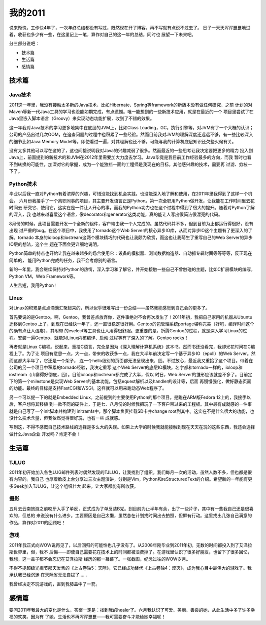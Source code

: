 =============
我的2011
=============

说来惭愧，工作快4年了，一次年终总结都没有写过，既然现在开了博客，再不写就有点说不过去了。
日子一天天浑浑噩噩地过着，收获也多少有一些，在这里记上一笔，算作对自己的这一年的总结，同时也
展望一下未来吧。

分三部分说吧：

* 技术篇
* 生活篇
* 感情篇


技术篇
======

Java技术
--------
2011这一年里，我没有接触太多新的Java技术，比如Hibernate、Spring等framework的新版本没有做任何研究，之前
计划的对Maven等新一代Java工具的学习也没能如期完成，有点遗憾。唯一能想到的一些新技术应用，就是在最近的一个
项目里尝试了在Java里嵌入脚本语言（Groovy）来实现动态功能扩展，收到了不错的效果。

这一年我对Java技术的学习更多地集中在底层的JVM上，比如Class Loading，GC，执行引擎等，对JVM有了一个大概的认识；
公司的产品出过几次OOM，在追查问题的过程中也积累了一些经验。然而目前我对JVM的理解深度还远远不够，有一些比较深入
的细节比如Java Memory Model等，即使看过一遍，对其理解也还不够，可能与我的计算机底层知识还欠些火候有关。

没有太多其他可以写在这的了，这也间接说明我对Java的兴趣减弱了很多。然而最近的一些思考让我决定要把更多的精力
投入到Java上，前面提到的新技术的和JVM在2012年里需要加大力度去学习。Java毕竟是我目前工作经验最多的方向，而我
暂时也看不到转换的可能性，加深对它的掌握，成为一个能独挡一面的工程师是我现在的目标。其他感兴趣的技术，需要再
过滤、剪枝一下了。


Python技术
----------
毕业以后我一直对Python有着浓厚的兴趣，可惜没能找到机会实践，也没能深入地了解和使用，在2011年里我得到了这样一个机会。
六月份我接手了一个离职同事的项目，其主要开发语言正是Python。第一次全职用Python做开发，让我能在工作时间里去花时间去
研究它、使用它，这实在是一件让人开心的事，而我的Python功力也在这个过程中得到了很大的提升。随着对Python了解的深入，我
也越来越喜爱这个语言，像decorator和generator这类功能，真的能让人写出很简洁很漂亮的代码。

8月份的时候，此项目需要开发一个全新的组件，客户端由我一个人完成的。虽然代码并不多，但到目前为止都运行得很好，没有出现
过严重的bug。在这个项目中，我使用了tornado这个Web Server的核心异步IO库，从而对异步IO这个主题有了更深入的了解。tornado
本身的ioloop和iostream这两个模块精巧的代码也让我颇为欣赏，而这也让我萌生了重写自己的Web Server的异步IO层的想法，这个主
题在下面会更详细地说明。

Python简单的特点也开始让我在越来越多的场合使用它：设备的模拟器、测试数据构造器、自动抓专辑封面等等等等，反正现在简单的，
能用Python完成的任务，我不会考虑别的语言。

新的一年里，我会继续保持对Python的热情，深入学习和了解它，并开始接触一些自己不曾触碰的主题，比如C扩展模块的编写，Python
VM，Web Framework等。

人生苦短，我用Python！


Linux
------
对Linux的积累是点点滴滴汇聚起来的，所以似乎很难写出一份总结——虽然我能感觉到自己会的更多了。

首先要说的是Gentoo。啊，Gentoo，我曾差点放弃你，这件事绝对不会再次发生了！2011年初，我把自己家用的机器从Ubuntu迁移到Gentoo
上了，到现在已经快一年了，还一直很稳定很好用。Gentoo的包管理系统portage堪称完美（好吧，编译时间这个的确有点让人蛋疼），其附带
的eselect等工具也让人用得很舒服。更重要的是，折腾Gentoo的过程，就是深入学习Linux的过程。安装一遍Gentoo，就能对Linux内核编译、启动
过程等有了深入的了解。Gentoo rocks！

再者就是Linux C编程。说起来，重拾C语言，完全是因为《深入理解计算机系统》这本书。然而书还没看完，我却光花时间在C编程上了。为了让
项目有意思一点，大一点，带来的收获多一点，我在大半年前决定写一个基于异步IO（epoll）的Web Server。然而这都大半年了，它还是一个架子，
连一个hello级别的页面都无法呈现出来，囧。不过放心，最近我又重拾了这个项目。带着在公司的另一个项目中积累的tornado经验，我决定重写
这个Web Server的底层IO模块，名字都和tornado一样的，ioloop和iostream（山寨得好彻底，囧）。目前ioloop和iostream都完成了大半，假以
时日，Web Server的雏形应该就差不多了。目前定下的第一个milestone是实现Web Server的基本功能，包括equest解析以及handler的设计等，后面
再慢慢强化，做好静态页面的功能。最终的目标是支持FastCGI和WSGI，这样就可以用来跑动态Web程序了。

另一个可以提一下的就是Embedded Linux，之前提到的主要使用Python的那个项目，是跑在ARM版Fedora 12上的，我接手以后，客户想将其移植
到一款不同的硬件上，于是七、八月份的时候我把玩了一下客户带过来的工程板。其中最有成就感的一件事就是自己写了一个init脚本并构建到
initramfs中，那个脚本负责挂载SD卡并change root到其中。这实在不是什么很大的功能，也没什么技术含量，但我依然觉得很好玩，也有一些
成就感。

写到这，不得不感慨自己技术路线的选择是多么大的失误。如果上大学的时候我就能接触到现在天天在玩的这些东西，我还会选择做什么Java企业
开发吗？肯定不会！


生活篇
======

TJLUG
------
2011年初开始加入各色LUG邮件列表时偶然发现的TJLUG，让我找到了组织。我们每月一次的活动，虽然人数不多，但也都是很有内容的。我自己
也厚着脸皮上台分享过三次主题演讲，分别是Vim，Python和reStructuredText的介绍。希望新的一年能有更多Geek加入TJLUG，让这个组织壮大
起来，让大家都能有所收获。


摄影
-----
五月去云南旅游之前咬牙入手了单反，正式成为了单反装B党。到目前为止半年有余，出了一些片子，其中有一些我自己还是很喜欢的，但总的
来说没有什么进步。主要原因是自己太懒，虽然总在计划找时间出去拍照，但鲜有行动。这里找出几张自己满意的作品，算作对2011的回顾吧！


游戏
-----
2011年我正式向WOW说再见了，以后回归的可能性也几乎没有了。从2008年刚毕业到2011年初，无数的时间都投入到了艾泽拉斯世界里，但，我不
后悔——即使自己需要花在技术上的时间都被浪费掉了。在游戏里认识了很多好朋友，也留下了很多回忆，我想，这一辈子都不会忘记在艾泽拉斯
经历的那一幕幕了。一张截图，纪念过往的WOW岁月。

不得不提超级光棍节那天发售的《上古卷轴5：天际》，它已经成功替代《上古卷轴4：湮灭》，成为我心目中最伟大的游戏了。我承认我已经沉迷
在天际省无法自拔了……

我曾经决定不玩游戏的，直到我膝盖中了一箭。


感情篇
=======
要问2011年我最大的变化是什么，答案一定是：找到我的healer了。六月我认识了可爱、美丽、善良的她，从此生活中多了许多幸福的欢笑。因为有
了她，生活也不再浑浑噩噩——我可需要奋斗才能给她幸福呢！

